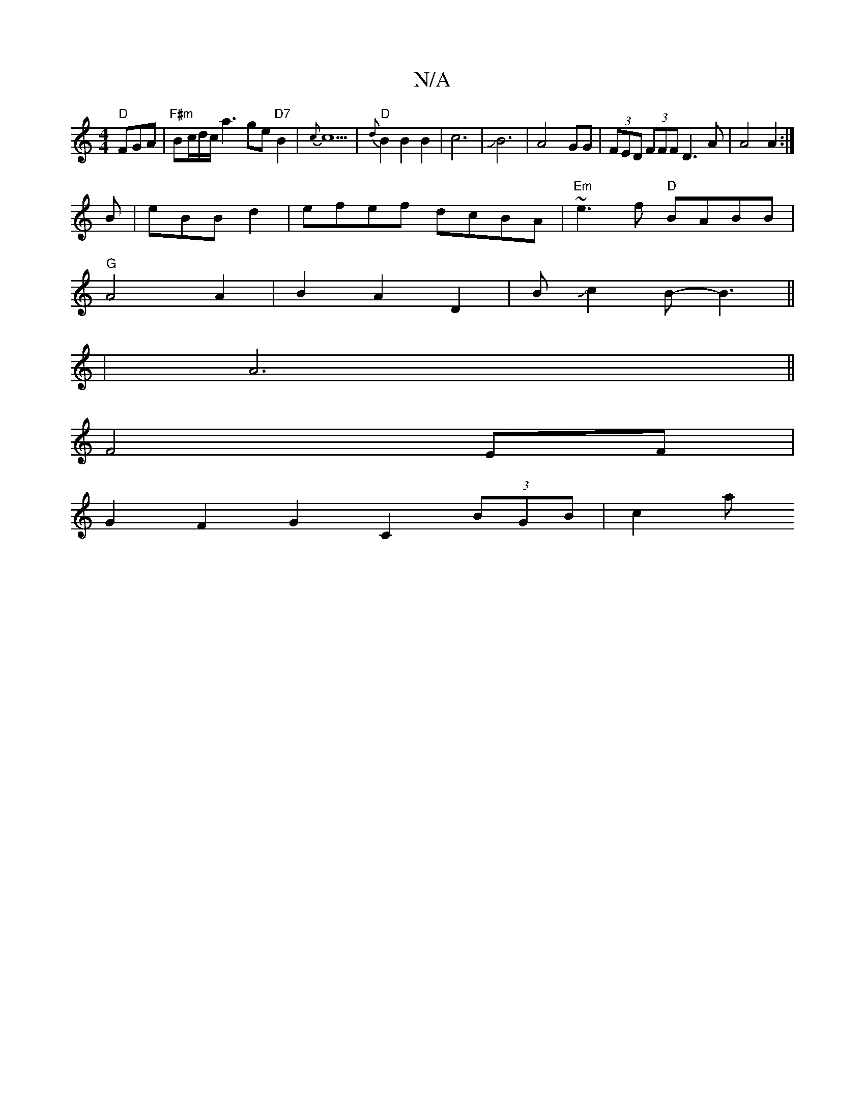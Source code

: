 X:1
T:N/A
M:4/4
R:N/A
K:Cmajor
2 "D"FGA|"F#m" Bc/d/c/ a3ge"D7"B2|{c}c5|"D"{d} B2 B2B2 | c6 | JB6-|A4-GG|(3FED (3FFF D3 A|A4A2:|
B|eBB d2|efef dcBA|"Em"~e3f "D"BABB|
"G" A4 A2|B2A2D2|BJJc2B-B3||
[16 |A6||
F4 EF|
G2F2G2 C2 (3BGB|c2 a
